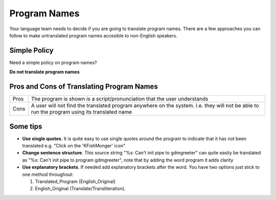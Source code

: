 
.. _../pages/guide/translation/program_names#program_names:

Program Names
*************

Your language team needs to decide if you are going to translate program names.
There are a few approaches you can follow to make untranslated program names
accesible to non-English speakers.

.. _../pages/guide/translation/program_names#simple_policy:

Simple Policy
=============

Need a simple policy on program names?

**Do not translate program names**

.. _../pages/guide/translation/program_names#pros_and_cons_of_translating_program_names:

Pros and Cons of Translating Program Names
==========================================

+-------+---------------------------------------------------------------------------+
| Pros  | The program is shown is a script/pronunciation that the user understands  |
+-------+---------------------------------------------------------------------------+
| Cons  | A user will not find the translated program anywhere on the system.  I.e. |
|       | they will not be able to run the program using its translated name        |
+-------+---------------------------------------------------------------------------+

.. _../pages/guide/translation/program_names#some_tips:

Some tips
=========

* **Use single quotes**. It is quite easy to use single quotes around the
  program to indicate that it has not been translated e.g. "Click on the
  'KFishMonger' icon"
* **Change sentence structure**. This source string "%s: Can't init pipe to
  gdmgreeter" can quite easily be translated as "%s: Can't init pipe to program
  gdmgreeter", note that by adding the word program it adds clarity
* **Use explanatory brackets**. If needed add explanatory brackets after the
  word.  You have two options just stick to one method throughout:

  #. Translated_Program (English_Original)
  #. English_Original (Translate/Transliteration).  
